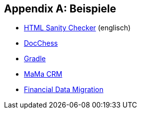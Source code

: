 :numbered!:

[appendix]
== Beispiele

* http://aim42.github.io/htmlSanityCheck/hsc_arc42.html[HTML Sanity Checker] (englisch)
* http://www.dokchess.de/dokchess/arc42/[DocChess] 
* http://www.embarc.de/arc42-starschnitt-gradle/[Gradle] 
* http://confluence.arc42.org/display/arc42beispielmamacrm[MaMa CRM] 
* http://confluence.arc42.org/display/migrationEg/Financial+Data+Migration[Financial Data Migration] 

